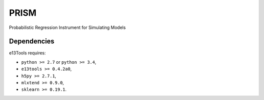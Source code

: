 PRISM
=====

Probabilistic Regression Instrument for Simulating Models


Dependencies
------------
e13Tools requires:

- ``python >= 2.7`` or ``python >= 3.4``,
- ``e13tools >= 0.4.2a0``,
- ``h5py >= 2.7.1``,
- ``mlxtend >= 0.9.0``,
- ``sklearn >= 0.19.1``.
